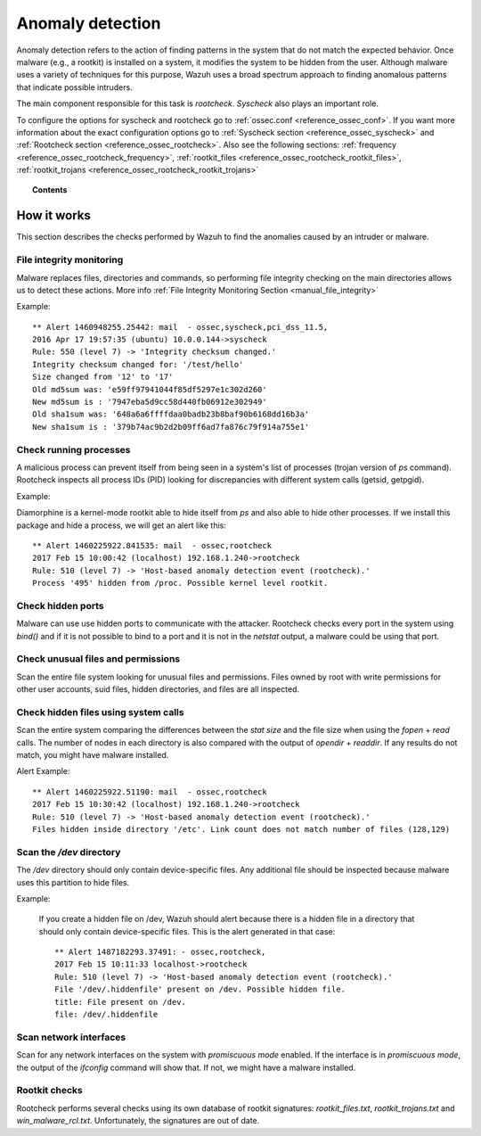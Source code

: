 .. _manual_anomaly_detection:

Anomaly detection
===================================

Anomaly detection refers to the action of finding patterns in the system that do not match the expected behavior. Once malware (e.g., a rootkit) is installed on a system, it modifies the system to be hidden from the user. Although malware uses a variety of techniques for this purpose, Wazuh uses a broad spectrum approach to finding anomalous patterns that indicate possible intruders.

The main component responsible for this task is *rootcheck*.  *Syscheck* also plays an important role.

To configure the options for syscheck and rootcheck go to :ref:`ossec.conf <reference_ossec_conf>`. If you want more information about the exact configuration options go to :ref:`Syscheck section <reference_ossec_syscheck>` and :ref:`Rootcheck section <reference_ossec_rootcheck>`. Also see the following sections: :ref:`frequency <reference_ossec_rootcheck_frequency>`, :ref:`rootkit_files <reference_ossec_rootcheck_rootkit_files>`, :ref:`rootkit_trojans <reference_ossec_rootcheck_rootkit_trojans>`

.. topic:: Contents

    .. toctree::
        :maxdepth: 1

        intrusion-examples
        intrusion-faq

How it works
------------

This section describes the checks performed by Wazuh to find the anomalies caused by an intruder or malware.

.. thumbnail:: ../../../images/manual/intrusion-anomaly/rootcheck-flow.png
  :title: Intrusion and anomaly detection
  :align: center
  :width: 100%


File integrity monitoring
^^^^^^^^^^^^^^^^^^^^^^^^^
Malware replaces files, directories and commands, so performing file integrity checking on the main directories allows us to detect these actions. More info :ref:`File Integrity Monitoring Section <manual_file_integrity>`

Example::

	** Alert 1460948255.25442: mail  - ossec,syscheck,pci_dss_11.5,
	2016 Apr 17 19:57:35 (ubuntu) 10.0.0.144->syscheck
	Rule: 550 (level 7) -> 'Integrity checksum changed.'
	Integrity checksum changed for: '/test/hello'
	Size changed from '12' to '17'
	Old md5sum was: 'e59ff97941044f85df5297e1c302d260'
	New md5sum is : '7947eba5d9cc58d440fb06912e302949'
	Old sha1sum was: '648a6a6ffffdaa0badb23b8baf90b6168dd16b3a'
	New sha1sum is : '379b74ac9b2d2b09ff6ad7fa876c79f914a755e1'

Check running processes
^^^^^^^^^^^^^^^^^^^^^^^
A malicious process can prevent itself from being seen in a system's list of processes (trojan version of *ps* command). Rootcheck inspects all process IDs (PID) looking for discrepancies with different system calls (getsid, getpgid).

Example:

Diamorphine is a kernel-mode rootkit able to hide itself from `ps` and also able to hide other processes. If we install this package and hide a process, we will get an alert like this::

  ** Alert 1460225922.841535: mail  - ossec,rootcheck
  2017 Feb 15 10:00:42 (localhost) 192.168.1.240->rootcheck
  Rule: 510 (level 7) -> 'Host-based anomaly detection event (rootcheck).'
  Process '495' hidden from /proc. Possible kernel level rootkit.

Check hidden ports
^^^^^^^^^^^^^^^^^^
Malware can use use hidden ports to communicate with the attacker. Rootcheck checks every port in the system using *bind()* and if it is not possible to bind to a port and it is not in the *netstat* output, a malware could be using that port.

Check unusual files and permissions
^^^^^^^^^^^^^^^^^^^^^^^^^^^^^^^^^^^

Scan the entire file system looking for unusual files and permissions. Files owned by root with write permissions for other user accounts, suid files, hidden directories, and files are all inspected.

Check hidden files using system calls
^^^^^^^^^^^^^^^^^^^^^^^^^^^^^^^^^^^^^

Scan the entire system comparing the differences between the *stat size* and the file size when using the *fopen* + *read* calls. The number of nodes in each directory is also compared with the output of *opendir* + *readdir*. If any results do not match, you might have malware installed.

Alert Example::

  ** Alert 1460225922.51190: mail  - ossec,rootcheck
  2017 Feb 15 10:30:42 (localhost) 192.168.1.240->rootcheck
  Rule: 510 (level 7) -> 'Host-based anomaly detection event (rootcheck).'
  Files hidden inside directory '/etc'. Link count does not match number of files (128,129)

Scan the */dev* directory
^^^^^^^^^^^^^^^^^^^^^^^^^^^
The */dev* directory should only contain device-specific files. Any additional file should be inspected because malware uses this partition to hide files.

Example:

  If you create a hidden file on /dev, Wazuh should alert because there is a hidden file in a directory that should only contain device-specific files. This is the alert generated in that case::

    ** Alert 1487182293.37491: - ossec,rootcheck,
    2017 Feb 15 10:11:33 localhost->rootcheck
    Rule: 510 (level 7) -> 'Host-based anomaly detection event (rootcheck).'
    File '/dev/.hiddenfile' present on /dev. Possible hidden file.
    title: File present on /dev.
    file: /dev/.hiddenfile

Scan network interfaces
^^^^^^^^^^^^^^^^^^^^^^^
Scan for any network interfaces on the system with *promiscuous mode* enabled. If the interface is in *promiscuous mode*, the output of the *ifconfig* command will show that. If not, we might have a malware installed.

Rootkit checks
^^^^^^^^^^^^^^
Rootcheck performs several checks using its own database of rootkit signatures: *rootkit_files.txt*, *rootkit_trojans.txt* and *win_malware_rcl.txt*. Unfortunately, the signatures are out of date.

